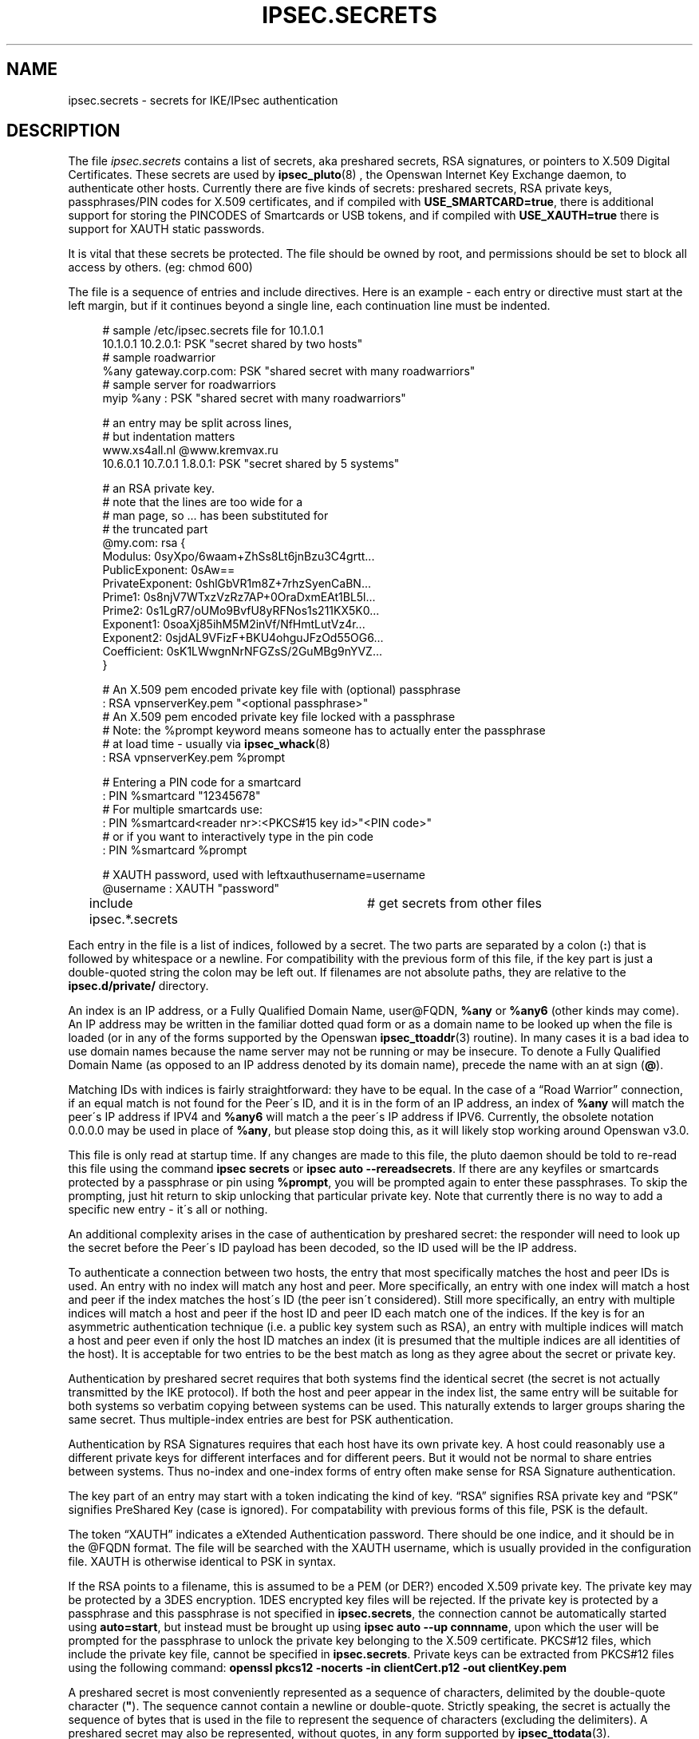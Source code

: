 .\"     Title: IPSEC.SECRETS
.\"    Author: 
.\" Generator: DocBook XSL Stylesheets v1.73.2 <http://docbook.sf.net/>
.\"      Date: 05/26/2009
.\"    Manual: 28 August 2008
.\"    Source: 28 August 2008
.\"
.TH "IPSEC\.SECRETS" "5" "05/26/2009" "28 August 2008" "28 August 2008"
.\" disable hyphenation
.nh
.\" disable justification (adjust text to left margin only)
.ad l
.SH "NAME"
ipsec.secrets - secrets for IKE/IPsec authentication
.SH "DESCRIPTION"
.PP
The file
\fIipsec\.secrets\fR
contains a list of secrets, aka preshared secrets, RSA signatures, or pointers to X\.509 Digital Certificates\. These secrets are used by
\fBipsec_pluto\fR(8)
, the Openswan Internet Key Exchange daemon, to authenticate other hosts\. Currently there are five kinds of secrets: preshared secrets, RSA private keys, passphrases/PIN codes for X\.509 certificates, and if compiled with
\fBUSE_SMARTCARD=true\fR, there is additional support for storing the PINCODES of Smartcards or USB tokens, and if compiled with
\fBUSE_XAUTH=true\fR
there is support for XAUTH static passwords\.
.PP
It is vital that these secrets be protected\. The file should be owned by root, and permissions should be set to block all access by others\. (eg: chmod 600)
.PP
The file is a sequence of entries and include directives\. Here is an example \- each entry or directive must start at the left margin, but if it continues beyond a single line, each continuation line must be indented\.
.sp
.RS 4
.nf
# sample /etc/ipsec\.secrets file for 10\.1\.0\.1
10\.1\.0\.1 10\.2\.0\.1: PSK "secret shared by two hosts"
# sample roadwarrior
%any gateway\.corp\.com: PSK "shared secret with many roadwarriors"
# sample server for roadwarriors
myip %any : PSK "shared secret with many roadwarriors"

# an entry may be split across lines,
# but indentation matters
www\.xs4all\.nl @www\.kremvax\.ru
\ \ \ \ 10\.6\.0\.1 10\.7\.0\.1 1\.8\.0\.1: PSK "secret shared by 5 systems"

# an RSA private key\.
# note that the lines are too wide for a
# man page, so \.\.\. has been substituted for
# the truncated part
@my\.com: rsa {
\ \ \ \ Modulus:\ 0syXpo/6waam+ZhSs8Lt6jnBzu3C4grtt\.\.\.
\ \ \ \ PublicExponent:\ 0sAw==
\ \ \ \ PrivateExponent:\ 0shlGbVR1m8Z+7rhzSyenCaBN\.\.\.
\ \ \ \ Prime1:\ 0s8njV7WTxzVzRz7AP+0OraDxmEAt1BL5l\.\.\.
\ \ \ \ Prime2:\ 0s1LgR7/oUMo9BvfU8yRFNos1s211KX5K0\.\.\.
\ \ \ \ Exponent1:\ 0soaXj85ihM5M2inVf/NfHmtLutVz4r\.\.\.
\ \ \ \ Exponent2:\ 0sjdAL9VFizF+BKU4ohguJFzOd55OG6\.\.\.
\ \ \ \ Coefficient:\ 0sK1LWwgnNrNFGZsS/2GuMBg9nYVZ\.\.\.
\ \ \ \ }

# An X\.509 pem encoded private key file with (optional) passphrase 
: RSA vpnserverKey\.pem "<optional passphrase>"
# An X\.509 pem encoded private key file locked with a passphrase
# Note: the %prompt keyword means someone has to actually enter the passphrase
# at load time \- usually via \fBipsec_whack\fR(8)
:  RSA vpnserverKey\.pem %prompt

# Entering a PIN code for a smartcard
: PIN %smartcard "12345678"
# For multiple smartcards use:
: PIN %smartcard<reader nr>:<PKCS#15 key id>"<PIN code>"
# or if you want to interactively type in the pin code
: PIN %smartcard %prompt

# XAUTH password, used with leftxauthusername=username
@username : XAUTH "password"

include ipsec\.*\.secrets	# get secrets from other files
.fi
.RE
.sp

Each entry in the file is a list of indices, followed by a secret\. The two parts are separated by a colon (\fB:\fR) that is followed by whitespace or a newline\. For compatibility with the previous form of this file, if the key part is just a double\-quoted string the colon may be left out\. If filenames are not absolute paths, they are relative to the
\fBipsec\.d/private/\fR
directory\.
.PP
An index is an IP address, or a Fully Qualified Domain Name, user@FQDN,
\fB%any\fR
or
\fB%any6\fR
(other kinds may come)\. An IP address may be written in the familiar dotted quad form or as a domain name to be looked up when the file is loaded (or in any of the forms supported by the Openswan
\fBipsec_ttoaddr\fR(3)
routine)\. In many cases it is a bad idea to use domain names because the name server may not be running or may be insecure\. To denote a Fully Qualified Domain Name (as opposed to an IP address denoted by its domain name), precede the name with an at sign (\fB@\fR)\.
.PP
Matching IDs with indices is fairly straightforward: they have to be equal\. In the case of a \(lqRoad Warrior\(rq connection, if an equal match is not found for the Peer\'s ID, and it is in the form of an IP address, an index of
\fB%any\fR
will match the peer\'s IP address if IPV4 and
\fB%any6\fR
will match a the peer\'s IP address if IPV6\. Currently, the obsolete notation
0\.0\.0\.0
may be used in place of
\fB%any\fR, but please stop doing this, as it will likely stop working around Openswan v3\.0\.
.PP
This file is only read at startup time\. If any changes are made to this file, the pluto daemon should be told to re\-read this file using the command
\fBipsec secrets\fR
or
\fBipsec auto \-\-rereadsecrets\fR\. If there are any keyfiles or smartcards protected by a passphrase or pin using
\fB%prompt\fR, you will be prompted again to enter these passphrases\. To skip the prompting, just hit return to skip unlocking that particular private key\. Note that currently there is no way to add a specific new entry \- it\'s all or nothing\.
.PP
An additional complexity arises in the case of authentication by preshared secret: the responder will need to look up the secret before the Peer\'s ID payload has been decoded, so the ID used will be the IP address\.
.PP
To authenticate a connection between two hosts, the entry that most specifically matches the host and peer IDs is used\. An entry with no index will match any host and peer\. More specifically, an entry with one index will match a host and peer if the index matches the host\'s ID (the peer isn\'t considered)\. Still more specifically, an entry with multiple indices will match a host and peer if the host ID and peer ID each match one of the indices\. If the key is for an asymmetric authentication technique (i\.e\. a public key system such as RSA), an entry with multiple indices will match a host and peer even if only the host ID matches an index (it is presumed that the multiple indices are all identities of the host)\. It is acceptable for two entries to be the best match as long as they agree about the secret or private key\.
.PP
Authentication by preshared secret requires that both systems find the identical secret (the secret is not actually transmitted by the IKE protocol)\. If both the host and peer appear in the index list, the same entry will be suitable for both systems so verbatim copying between systems can be used\. This naturally extends to larger groups sharing the same secret\. Thus multiple\-index entries are best for PSK authentication\.
.PP
Authentication by RSA Signatures requires that each host have its own private key\. A host could reasonably use a different private keys for different interfaces and for different peers\. But it would not be normal to share entries between systems\. Thus no\-index and one\-index forms of entry often make sense for RSA Signature authentication\.
.PP
The key part of an entry may start with a token indicating the kind of key\. \(lqRSA\(rq signifies RSA private key and \(lqPSK\(rq signifies PreShared Key (case is ignored)\. For compatability with previous forms of this file, PSK is the default\.
.PP
The token \(lqXAUTH\(rq indicates a eXtended Authentication password\. There should be one indice, and it should be in the @FQDN format\. The file will be searched with the XAUTH username, which is usually provided in the configuration file\. XAUTH is otherwise identical to PSK in syntax\.
.PP
If the RSA points to a filename, this is assumed to be a PEM (or DER?) encoded X\.509 private key\. The private key may be protected by a 3DES encryption\. 1DES encrypted key files will be rejected\. If the private key is protected by a passphrase and this passphrase is not specified in
\fBipsec\.secrets\fR, the connection cannot be automatically started using
\fBauto=start\fR, but instead must be brought up using
\fBipsec auto \-\-up connname\fR, upon which the user will be prompted for the passphrase to unlock the private key belonging to the X\.509 certificate\. PKCS#12 files, which include the private key file, cannot be specified in
\fBipsec\.secrets\fR\. Private keys can be extracted from PKCS#12 files using the following command:
\fBopenssl pkcs12 \-nocerts \-in clientCert\.p12 \-out clientKey\.pem\fR
.PP
A preshared secret is most conveniently represented as a sequence of characters, delimited by the double\-quote character (\fB"\fR)\. The sequence cannot contain a newline or double\-quote\. Strictly speaking, the secret is actually the sequence of bytes that is used in the file to represent the sequence of characters (excluding the delimiters)\. A preshared secret may also be represented, without quotes, in any form supported by
\fBipsec_ttodata\fR(3)\.
.PP
An RSA private key is a composite of eight generally large numbers\. The notation used is a brace\-enclosed list of field name and value pairs (see the example above)\. A suitable key, in a suitable format, may be generated by
\fBipsec_rsasigkey\fR(8)\. The structure is very similar to that used by BIND 8\.2\.2 or later, but note that the numbers must have a \(lq0s\(rq prefix if they are in base 64\. The order of the fields is fixed\.
.PP
The first token an entry must start in the first column of its line\. Subsequent tokens must be separated by whitespace, except for a colon token, which only needs to be followed by whitespace\. A newline is taken as whitespace, but every line of an entry after the first must be indented\.
.PP
Whitespace at the end of a line is ignored (except in the 0t notation for a key)\. At the start of line or after whitespace,
\fB#\fR
and the following text up to the end of the line is treated as a comment\. Within entries, all lines must be indented (except for lines with no tokens)\. Outside entries, no line may be indented (this is to make sure that the file layout reflects its structure)\.
.PP
An include directive causes the contents of the named file to be processed before continuing with the current file\. The filename is subject to \(lqglobbing\(rq as in
\fBsh\fR(1), so every file with a matching name is processed\. Includes may be nested to a modest depth (10, currently)\. If the filename doesn\'t start with a
\fB/\fR, the directory containing the current file is prepended to the name\. The include directive is a line that starts with the word
\fBinclude\fR, followed by whitespace, followed by the filename (which must not contain whitespace)\.
.SH "FILES"
.PP
/etc/ipsec\.secrets
.SH "SEE ALSO"
.PP
The rest of the Openswan distribution, in particular
\fBipsec.conf\fR(5),
\fBipsec\fR(8),
\fBipsec_newhostkey\fR(8),
\fBipsec_rsasigkey\fR(8),
\fBipsec_showhostkey\fR(8),
\fBipsec_auto\fR(8)
\fB\-\-rereadsecrets\fR, and
\fBipsec_pluto\fR(8)
\fB\-\-listen\fR,\.
BIND 8\.2\.2 or later,
\fIftp://ftp\.isc\.org/isc/bind/src/\fR
.SH "HISTORY"
.PP
Originally designed for the FreeS/WAN project <\fIhttp://www\.freeswan\.org\fR> by D\. Hugh Redelmeier\. Updated for Openswan by Ken Bantoft\.
.SH "BUGS"
.PP
If an ID is
0\.0\.0\.0, it will match
\fB%any\fR; if it is
\fB0::0\fR, it will match
\fB%any6\fR\.
